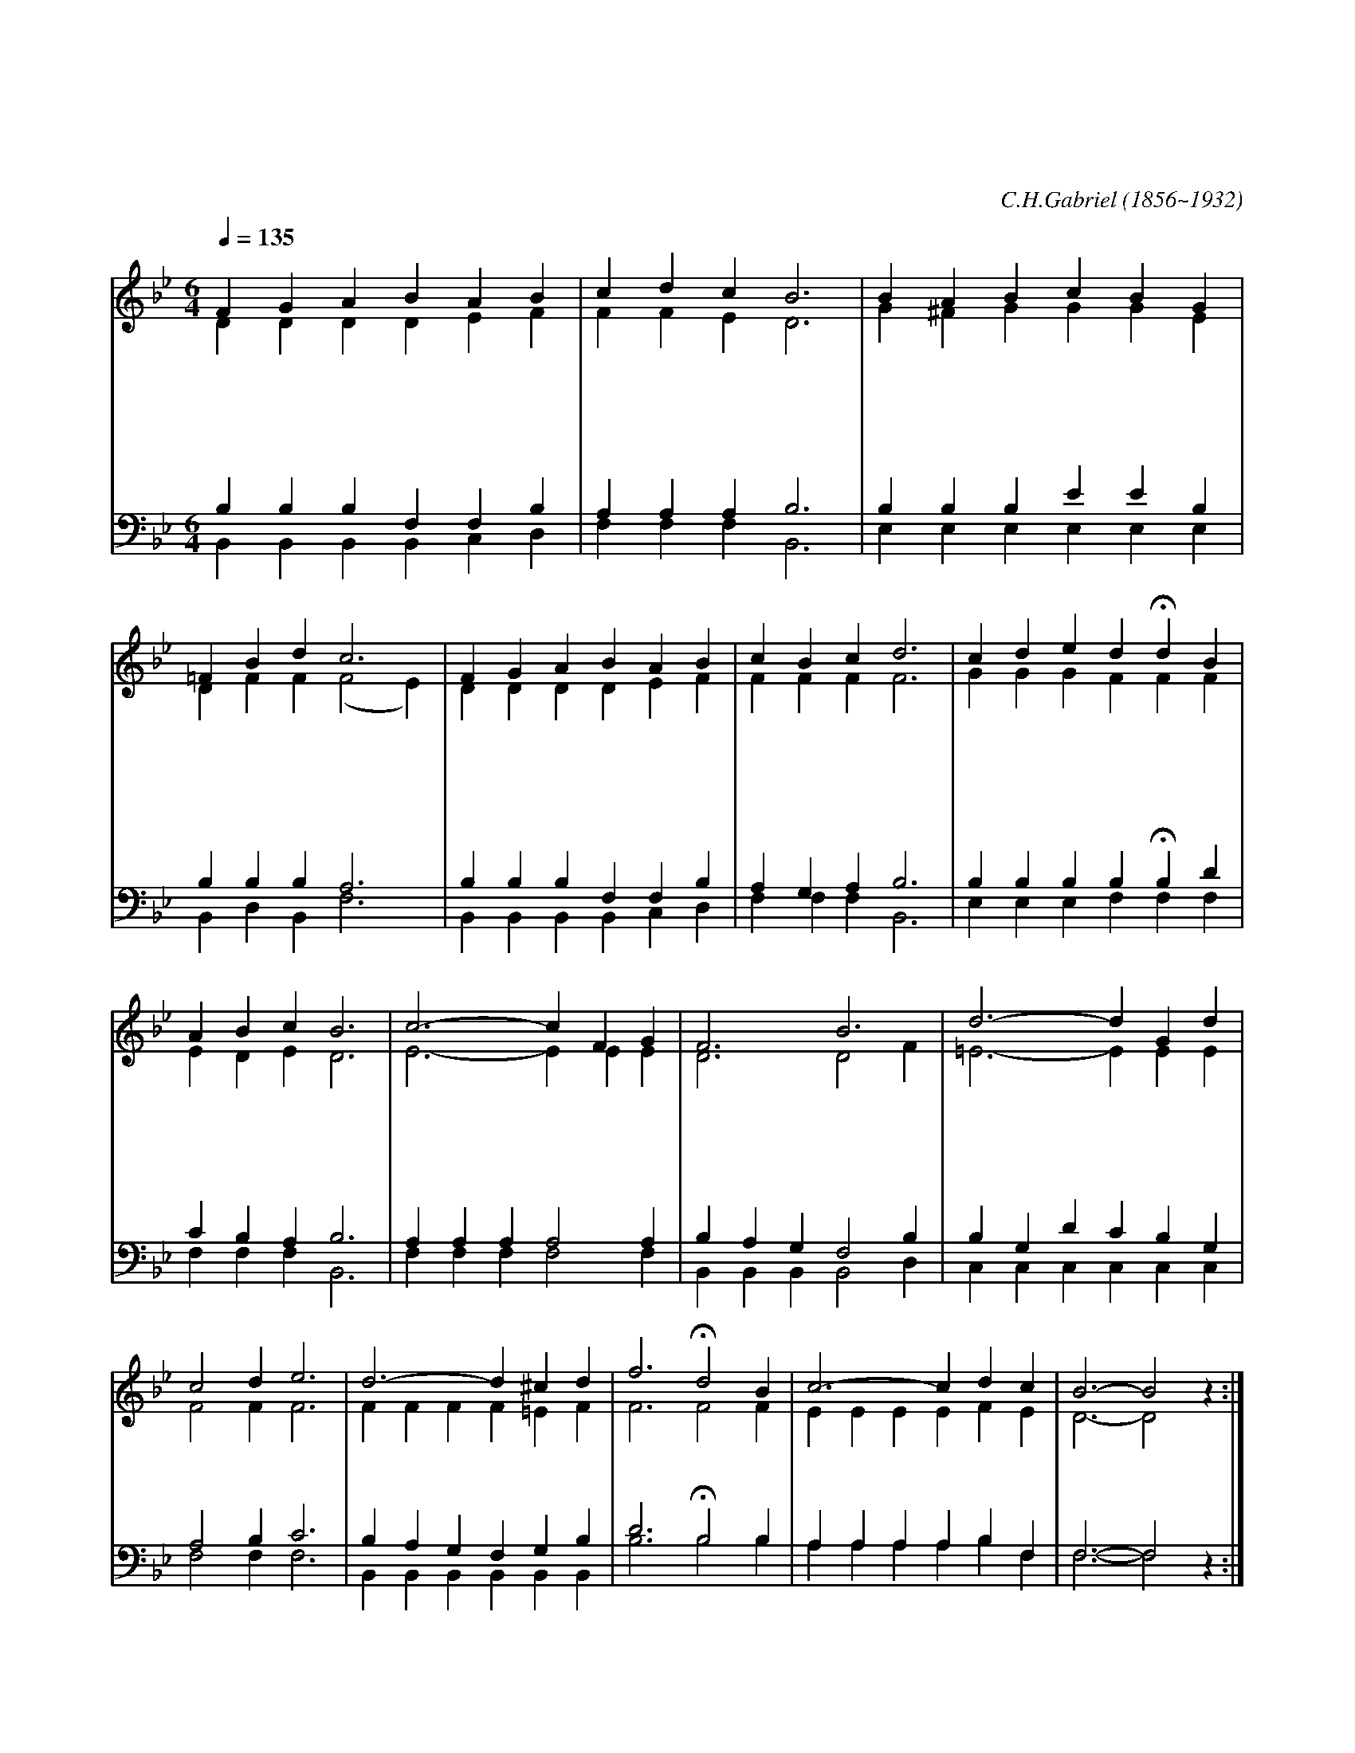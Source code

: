 X:455
T:주님의 마음을 본받는 자
T:이 마음을 품으라 곧 그리스도 예수의 마음이니
C:C.H.Gabriel
O:1856~1932
%%score (1|2)(3|4)
L:1/4
Q:1/4=135
M:6/4
I:linebreak $
K:Bb
V:1 treble
V:2 treble
V:3 bass
V:4 bass
V:1
 "^보통으로"F G A B A B | c d c B3 | B A B c B G | =F B d c3 | F G A B A B | c B c d3 | c d e d Hd B | %7
w: 주 님 의 마 음 을|본 받 는 자|그 맘 에 평 강 이|찾 아 옴 은|험 악 한 세 상 을|이 길 힘 이|하 늘 로 부 터 임|
w: 주 모 습 내 눈 에|안 보 이 며|그 음 성 내 귀 에|안 들 려 도|내 영 혼 날 마 다|주 를 만 나|신 령 한 말 씀 늘|
w: 가 는 길 거 칠 고|험 하 여 도|내 맘 에 불 평 이|없 어 짐 은|십 자 가 고 난 을|이 겨 내 신|주 님 의 마 음 본|
w: 주 예 수 세 상 에|다 시 오 실|그 날 엔 뭇 성 도|변 화 하 여|주 님 의 빛 나 는|그 형 상 을|다 함 께 보 며 주|
 A B c B3 | "^후렴"c3- c F G | F3 B3 | d3- d G d | c2 d e3 | d3- d ^c d | f3 Hd2 B | c3- c d c |  B3- B2 z :|
w: 함 이 로 다|주 * 님 의|마 음|본 * 받 아|살 면 서|그 * 거 룩|하 심 나|도 * 이 루|리 *
w: 배 우 도 다|
w: 받 음 이 라|
w: 찬 양 하 리|
V:2
 D D D D E F | F F E D3 | G ^F G G G E | D F F (F2 E) | D D D D E F | F F F F3 | G G G F F F | %7
 E D E D3 | E3- E E E | D3 D2 F | =E3- E E E | F2 F F3 | F F F F =E F | F3 F2 F | E E E E F E | %15
 D3- D2 z :| %17
V:3
 B, B, B, F, F, B, | A, A, A, B,3 | B, B, B, E E B, | B, B, B, A,3 | B, B, B, F, F, B, | %5
 A, G, A, B,3 | B, B, B, B, HB, D | C B, A, B,3 | A, A, A, A,2 A, | B, A, G, F,2 B, | %10
 B, G, D C B, G, | A,2 B, C3 | B, A, G, F, G, B, | D3 HB,2 B, | A, A, A, A, B, F, | F,3- F,2 z :| %17
w: ||||||||주 님 의 마 음 주 님 의 마 음 그 마 음 본 받 아 살 면 서 주 님 의 그 거 룩 하 심 나 도 이 루 리 이 루 리
V:4
 B,, B,, B,, B,, C, D, | F, F, F, B,,3 | E, E, E, E, E, E, | B,, D, B,, F,3 | %4
 B,, B,, B,, B,, C, D, | F, F, F, B,,3 | E, E, E, F, F, F, | F, F, F, B,,3 | F, F, F, F,2 F, | %9
 B,, B,, B,, B,,2 D, | C, C, C, C, C, C, | F,2 F, F,3 | B,, B,, B,, B,, B,, B,, | B,3 B,2 B, | %14
 A, A, A, A, B, F, | F,3- F,2 z :| %17
